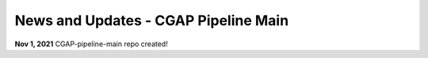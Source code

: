 =======================================
News and Updates - CGAP Pipeline Main
=======================================

**Nov 1, 2021** CGAP-pipeline-main repo created!
